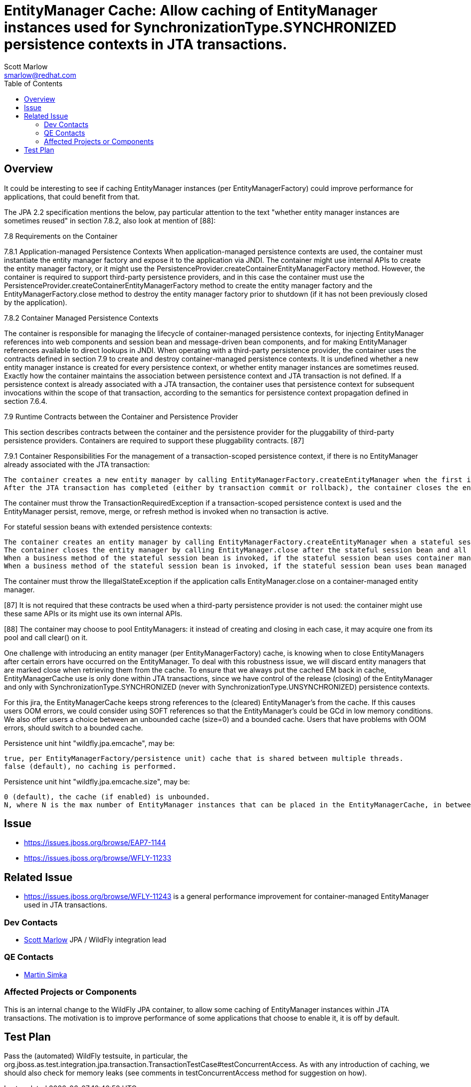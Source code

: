 = EntityManager Cache: Allow caching of EntityManager instances used for SynchronizationType.SYNCHRONIZED persistence contexts in JTA transactions.
:author:            Scott Marlow
:email:             smarlow@redhat.com
:toc:               left
:icons:             font
:idprefix:
:idseparator:       -

== Overview

It could be interesting to see if caching EntityManager instances (per EntityManagerFactory) could improve performance for applications, that could benefit from that.

The JPA 2.2 specification mentions the below, pay particular attention to the text "whether entity manager instances are sometimes reused" in section 7.8.2, also look at mention of [88]:

[quote]
====
7.8 Requirements on the Container

7.8.1 Application-managed Persistence Contexts
When application-managed persistence contexts are used, the container must instantiate the entity manager factory and expose it to the application via JNDI. The container might use internal APIs to create the entity manager factory, or it might use the PersistenceProvider.createContainerEntityManagerFactory method. However, the container is required to support third-party persistence providers, and in this case the container must use the PersistenceProvider.createContainerEntityManagerFactory method to create the entity manager factory and the EntityManagerFactory.close method to destroy the entity manager factory prior to shutdown (if it has not been previously closed by the application).

7.8.2 Container Managed Persistence Contexts

The container is responsible for managing the lifecycle of container-managed persistence contexts, for injecting EntityManager references into web components and session bean and message-driven bean components, and for making EntityManager references available to direct lookups in JNDI. When operating with a third-party persistence provider, the container uses the contracts defined in section 7.9 to create and destroy container-managed persistence contexts. It is undefined whether a new entity manager instance is created for every persistence context, or whether entity manager instances are sometimes reused. Exactly how the container maintains the association between persistence context and JTA transaction is not defined. If a persistence context is already associated with a JTA transaction, the container uses that persistence context for subsequent invocations within the scope of that transaction, according to the semantics for persistence context propagation defined in section 7.6.4.

7.9 Runtime Contracts between the Container and Persistence Provider

This section describes contracts between the container and the persistence provider for the pluggability of third-party persistence providers. Containers are required to support these pluggability contracts. [87]

7.9.1 Container Responsibilities
For the management of a transaction-scoped persistence context, if there is no EntityManager already associated with the JTA transaction:

    The container creates a new entity manager by calling EntityManagerFactory.createEntityManager when the first invocation of an entity manager with PersistenceContextType.TRANSACTION occurs within the scope of a business method executing in the JTA transaction.
    After the JTA transaction has completed (either by transaction commit or rollback), the container closes the entity manager by calling EntityManager.close. [88] Note that the JTA transaction may rollback in a background thread (e.g., as a result of transaction timeout), in which case the container should arrange for the entity manager to be closed but the EntityManager.close method should not be concurrently invoked while the application is in an EntityManager invocation.

The container must throw the TransactionRequiredException if a transaction-scoped persistence context is used and the EntityManager persist, remove, merge, or refresh method is invoked when no transaction is active.

For stateful session beans with extended persistence contexts:

    The container creates an entity manager by calling EntityManagerFactory.createEntityManager when a stateful session bean is created that declares a dependency on an entity manager with PersistenceContextType.EXTENDED. (See section 7.6.3).
    The container closes the entity manager by calling EntityManager.close after the stateful session bean and all other stateful session beans that have inherited the same persistence context as the entity manager have been removed.
    When a business method of the stateful session bean is invoked, if the stateful session bean uses container managed transaction demarcation, and the entity manager is not already associated with the current JTA transaction, the container associates the entity manager with the current JTA transaction and, if the persistence context is of type SynchronizationType.SYNCHRONIZED, the container calls EntityManager.joinTransaction. If there is a different persistence context already associated with the JTA transaction, the container throws the EJBException.
    When a business method of the stateful session bean is invoked, if the stateful session bean uses bean managed transaction demarcation and a UserTransaction is begun within the method, the container associates the persistence context with the JTA transaction and, if the persistence context is of type SynchronizationType.SYNCHRONIZED, the container calls EntityManager.joinTransaction.

The container must throw the IllegalStateException if the application calls EntityManager.close on a container-managed entity manager.

[87] It is not required that these contracts be used when a third-party persistence provider is not used: the container might use these same APIs or its might use its own internal APIs.

[88] The container may choose to pool EntityManagers: it instead of creating and closing in each case, it may acquire one from its pool and call clear() on it.
====

One challenge with introducing an entity manager (per EntityManagerFactory) cache, is knowing when to close EntityManagers after certain errors have occurred on the EntityManager. To deal with this robustness issue, we will discard entity managers that are marked close when retrieving them from the cache. To ensure that we always put the cached EM back in cache, EntityManagerCache use is only done within JTA transactions, since we have control of the release (closing) of the EntityManager and only with SynchronizationType.SYNCHRONIZED (never with SynchronizationType.UNSYNCHRONIZED) persistence contexts.

For this jira, the EntityManagerCache keeps strong references to the (cleared) EntityManager's from the cache. If this causes users OOM errors, we could consider using SOFT references so that the EntityManager's could be GCd in low memory conditions. We also offer users a choice between an unbounded cache (size=0) and a bounded cache. Users that have problems with OOM errors, should switch to a bounded cache.

Persistence unit hint "wildfly.jpa.emcache", may be:

    true, per EntityManagerFactory/persistence unit) cache that is shared between multiple threads.
    false (default), no caching is performed.

Persistence unit hint "wildfly.jpa.emcache.size", may be:

    0 (default), the cache (if enabled) is unbounded.
    N, where N is the max number of EntityManager instances that can be placed in the EntityManagerCache, in between application use.

== Issue 
* https://issues.jboss.org/browse/EAP7-1144
* https://issues.jboss.org/browse/WFLY-11233

== Related Issue

* https://issues.jboss.org/browse/WFLY-11243 is a general performance improvement for container-managed EntityManager used in JTA transactions.

=== Dev Contacts

* mailto:{email}[{author}] JPA / WildFly integration lead

=== QE Contacts

* mailto:msimka@redhat.com[Martin Simka]

=== Affected Projects or Components

This is an internal change to the WildFly JPA container, to allow some caching of EntityManager instances within JTA transactions.  The motivation is to improve performance of some applications that choose to enable it, it is off by default.

== Test Plan

Pass the (automated) WildFly testsuite, in particular, the org.jboss.as.test.integration.jpa.transaction.TransactionTestCase#testConcurrentAccess.  As with any introduction of caching, we should also check for memory leaks (see comments in testConcurrentAccess method for suggestion on how).

